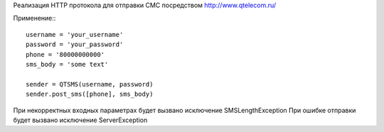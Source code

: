 Реализация HTTP протокола для отправки СМС посредством http://www.qtelecom.ru/

Применение:::

    username = 'your_username'
    password = 'your_password'
    phone = '80000000000'
    sms_body = 'some text'

    sender = QTSMS(username, password)
    sender.post_sms([phone], sms_body)

При некорректных входных параметрах будет вызвано исключение SMSLengthException
При ошибке отправки будет вызвано исключение ServerException